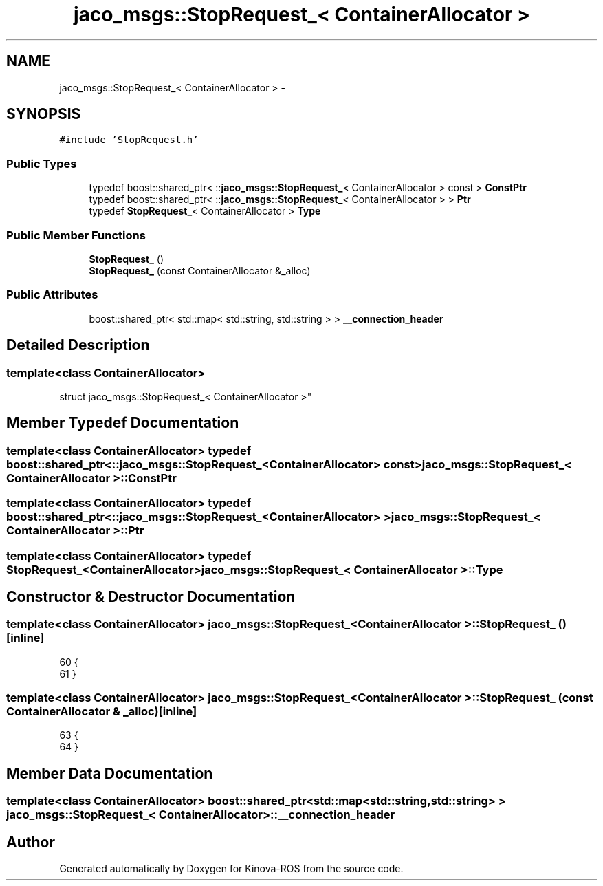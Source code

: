 .TH "jaco_msgs::StopRequest_< ContainerAllocator >" 3 "Thu Mar 3 2016" "Version 1.0.1" "Kinova-ROS" \" -*- nroff -*-
.ad l
.nh
.SH NAME
jaco_msgs::StopRequest_< ContainerAllocator > \- 
.SH SYNOPSIS
.br
.PP
.PP
\fC#include 'StopRequest\&.h'\fP
.SS "Public Types"

.in +1c
.ti -1c
.RI "typedef boost::shared_ptr< ::\fBjaco_msgs::StopRequest_\fP< ContainerAllocator > const  > \fBConstPtr\fP"
.br
.ti -1c
.RI "typedef boost::shared_ptr< ::\fBjaco_msgs::StopRequest_\fP< ContainerAllocator > > \fBPtr\fP"
.br
.ti -1c
.RI "typedef \fBStopRequest_\fP< ContainerAllocator > \fBType\fP"
.br
.in -1c
.SS "Public Member Functions"

.in +1c
.ti -1c
.RI "\fBStopRequest_\fP ()"
.br
.ti -1c
.RI "\fBStopRequest_\fP (const ContainerAllocator &_alloc)"
.br
.in -1c
.SS "Public Attributes"

.in +1c
.ti -1c
.RI "boost::shared_ptr< std::map< std::string, std::string > > \fB__connection_header\fP"
.br
.in -1c
.SH "Detailed Description"
.PP 

.SS "template<class ContainerAllocator>
.br
struct jaco_msgs::StopRequest_< ContainerAllocator >"

.SH "Member Typedef Documentation"
.PP 
.SS "template<class ContainerAllocator> typedef boost::shared_ptr< ::\fBjaco_msgs::StopRequest_\fP<ContainerAllocator> const> \fBjaco_msgs::StopRequest_\fP< ContainerAllocator >::\fBConstPtr\fP"

.SS "template<class ContainerAllocator> typedef boost::shared_ptr< ::\fBjaco_msgs::StopRequest_\fP<ContainerAllocator> > \fBjaco_msgs::StopRequest_\fP< ContainerAllocator >::\fBPtr\fP"

.SS "template<class ContainerAllocator> typedef \fBStopRequest_\fP<ContainerAllocator> \fBjaco_msgs::StopRequest_\fP< ContainerAllocator >::\fBType\fP"

.SH "Constructor & Destructor Documentation"
.PP 
.SS "template<class ContainerAllocator> \fBjaco_msgs::StopRequest_\fP< ContainerAllocator >::\fBStopRequest_\fP ()\fC [inline]\fP"

.PP
.nf
60     {
61     }
.fi
.SS "template<class ContainerAllocator> \fBjaco_msgs::StopRequest_\fP< ContainerAllocator >::\fBStopRequest_\fP (const ContainerAllocator & _alloc)\fC [inline]\fP"

.PP
.nf
63     {
64     }
.fi
.SH "Member Data Documentation"
.PP 
.SS "template<class ContainerAllocator> boost::shared_ptr<std::map<std::string, std::string> > \fBjaco_msgs::StopRequest_\fP< ContainerAllocator >::__connection_header"


.SH "Author"
.PP 
Generated automatically by Doxygen for Kinova-ROS from the source code\&.
